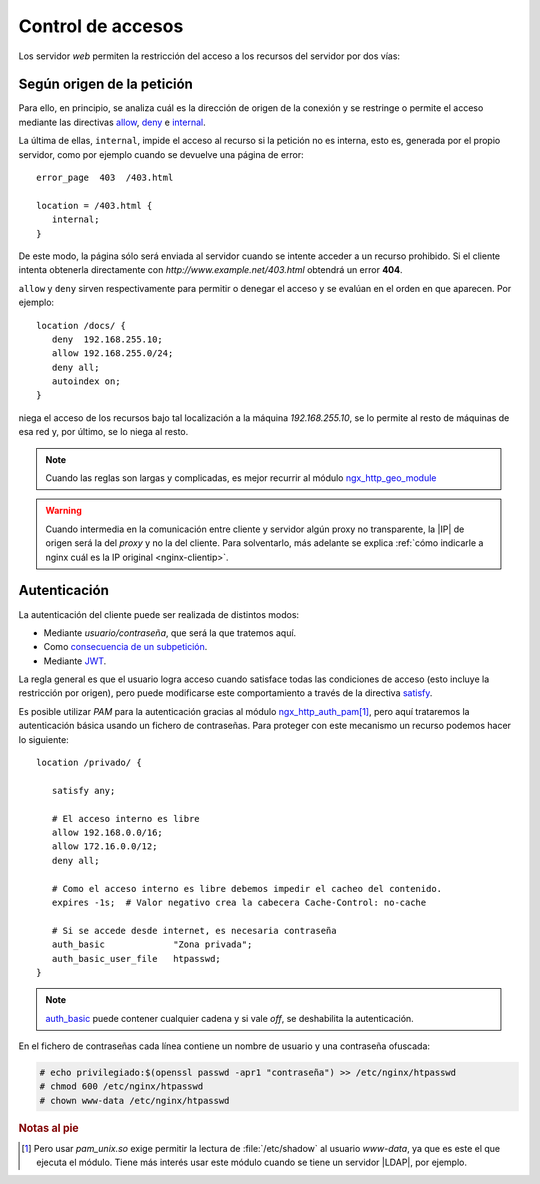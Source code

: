 .. highlight:: nginx

.. _ngx-acceso:

Control de accesos
==================
Los servidor *web* permiten la restricción del acceso a los recursos del
servidor por dos vías:

Según origen de la petición
---------------------------
Para ello, en principio, se analiza cuál es la dirección de origen de la
conexión y se restringe o permite el acceso mediante las directivas `allow
<http://nginx.org/en/docs/http/ngx_http_access_module.html#allow>`_, `deny
<http://nginx.org/en/docs/http/ngx_http_access_module.html#deny>`_ e
`internal <http://nginx.org/en/docs/http/ngx_http_core_module.html#internal>`_.

.. _nginx-internal:

La última de ellas, ``internal``, impide el acceso al recurso si la petición no es interna,
esto es, generada por el propio servidor, como por ejemplo cuando se devuelve
una página de error::

   error_page  403  /403.html

   location = /403.html {
      internal;
   }

De este modo, la página sólo será enviada al servidor cuando se intente acceder
a un recurso prohibido. Si el cliente intenta obtenerla directamente con
*http://www.example.net/403.html* obtendrá un error **404**.

.. _nginx-allow:
.. _nginx-deny:

``allow`` y ``deny`` sirven respectivamente para permitir o denegar el acceso y
se evalúan en el orden en que aparecen. Por ejemplo::

   location /docs/ {
      deny  192.168.255.10;
      allow 192.168.255.0/24;
      deny all;
      autoindex on;
   }

niega el acceso de los recursos bajo tal localización a la máquina
*192.168.255.10*, se lo permite al resto de máquinas de esa red y, por último,
se lo niega al resto.

.. note:: Cuando las reglas son largas y complicadas, es mejor recurrir al
   módulo `ngx_http_geo_module
   <http://nginx.org/en/docs/http/ngx_http_geo_module.html>`_

.. warning:: Cuando intermedia en la comunicación entre cliente y
   servidor algún proxy no transparente, la |IP| de origen será
   la del *proxy* y no la del cliente. Para solventarlo, más
   adelante se explica :ref:`cómo indicarle a nginx cuál es la IP
   original <nginx-clientip>`.

.. _nginx-auth:

Autenticación
-------------
La autenticación del cliente puede ser realizada de distintos modos:

* Mediante *usuario/contraseña*, que será la que tratemos aquí.
* Como `consecuencia de un subpetición
  <http://nginx.org/en/docs/http/ngx_http_auth_request_module.html>`_.
* Mediante `JWT <http://nginx.org/en/docs/http/ngx_http_auth_jwt_module.html>`_.

La regla general es que el usuario logra acceso cuando satisface todas las
condiciones de acceso (esto incluye la restricción por origen), pero puede
modificarse este comportamiento a través de la directiva `satisfy
<http://nginx.org/en/docs/http/ngx_http_core_module.html#satisfy>`_.

Es posible utilizar *PAM* para la autenticación gracias al módulo
`ngx_http_auth_pam <https://github.com/sto/ngx_http_auth_pam_module>`_\ [#]_,
pero aquí trataremos la autenticación básica usando un fichero de contraseñas.
Para proteger con este mecanismo un recurso podemos hacer lo siguiente::

   location /privado/ {

      satisfy any;

      # El acceso interno es libre
      allow 192.168.0.0/16;
      allow 172.16.0.0/12;
      deny all;

      # Como el acceso interno es libre debemos impedir el cacheo del contenido.
      expires -1s;  # Valor negativo crea la cabecera Cache-Control: no-cache

      # Si se accede desde internet, es necesaria contraseña
      auth_basic             "Zona privada";
      auth_basic_user_file   htpasswd;
   }

.. note:: `auth_basic
   <http://nginx.org/en/docs/http/ngx_http_auth_basic_module.html#auth_basic>`_
   puede contener cualquier cadena y si vale *off*, se deshabilita la
   autenticación.

En el fichero de contraseñas cada línea contiene un nombre de usuario y una
contraseña ofuscada:

.. code-block:: console

   # echo privilegiado:$(openssl passwd -apr1 "contraseña") >> /etc/nginx/htpasswd
   # chmod 600 /etc/nginx/htpasswd
   # chown www-data /etc/nginx/htpasswd

.. rubric:: Notas al pie

.. [#] Pero usar *pam_unix.so* exige permitir la lectura de :file:`/etc/shadow`
   al usuario *www-data*, ya que es este el que ejecuta el módulo. Tiene más
   interés usar este módulo cuando se tiene un servidor |LDAP|, por ejemplo.
